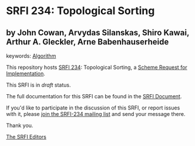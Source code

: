 
# SPDX-FileCopyrightText: 2024 Arthur A. Gleckler
# SPDX-License-Identifier: MIT
* SRFI 234: Topological Sorting

** by John Cowan, Arvydas Silanskas, Shiro Kawai, Arthur A. Gleckler, Arne Babenhauserheide



keywords: [[https://srfi.schemers.org/?keywords=algorithm][Algorithm]]

This repository hosts [[https://srfi.schemers.org/srfi-234/][SRFI 234]]: Topological Sorting, a [[https://srfi.schemers.org/][Scheme Request for Implementation]].

This SRFI is in /draft/ status.

The full documentation for this SRFI can be found in the [[https://srfi.schemers.org/srfi-234/srfi-234.html][SRFI Document]].

If you'd like to participate in the discussion of this SRFI, or report issues with it, please [[https://srfi.schemers.org/srfi-234/][join the SRFI-234 mailing list]] and send your message there.

Thank you.

[[mailto:srfi-editors@srfi.schemers.org][The SRFI Editors]]
